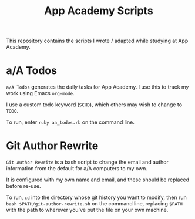 #+TITLE: App Academy Scripts
This repository contains the scripts I wrote / adapted while studying
at App Academy.
* a/A Todos
~a/A Todos~ generates the daily tasks for App Academy. I use this to track
my work using Emacs ~org-mode~.

I use a custom todo keyword (~SCHD~), which others may wish to change to
~TODO~.

To run, enter ~ruby aa_todos.rb~ on the command line.
* Git Author Rewrite
~Git Author Rewrite~ is a bash script to change the email and author
information from the default for a/A computers to my own.

It is configured with my own name and email, and these should be
replaced before re-use.

To run, ~cd~ into the directory whose git history you want to modify, then
run ~bash $PATH/git-author-rewrite.sh~ on the command line, replacing
~$PATH~ with the path to wherever you've put the file on your own machine.
